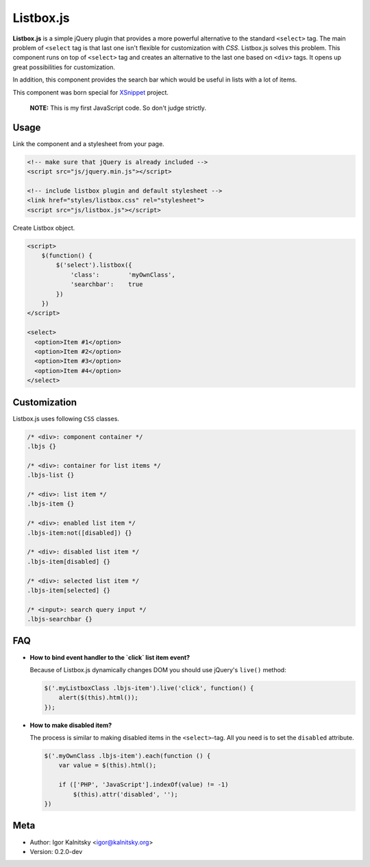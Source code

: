 Listbox.js
==========

.. image:: https://travis-ci.org/ikalnitsky/listbox.js.png?branch=master
    :target: https://travis-ci.org/ikalnitsky/listbox.js


**Listbox.js** is a simple jQuery plugin that provides a more powerful
alternative to the standard ``<select>`` tag. The main problem of ``<select``
tag is that last one isn't flexible for customization with *CSS*. Listbox.js
solves this problem. This component runs on top of ``<select>`` tag and
creates an alternative to the last one based on ``<div>`` tags. It opens up
great possibilities for customization.

In addition, this component provides the search bar which would be useful in
lists with a lot of items.

This component was born special for XSnippet_ project.

    **NOTE:** This is my first JavaScript code. So don't judge strictly.


Usage
-----

Link the component and a stylesheet from your page.

.. code:: html

    <!-- make sure that jQuery is already included -->
    <script src="js/jquery.min.js"></script>

    <!-- include listbox plugin and default stylesheet -->
    <link href="styles/listbox.css" rel="stylesheet">
    <script src="js/listbox.js"></script>


Create Listbox object.

.. code:: html

    <script>
        $(function() {
            $('select').listbox({
                'class':        'myOwnClass',
                'searchbar':    true
            })
        })
    </script>

    <select>
      <option>Item #1</option>
      <option>Item #2</option>
      <option>Item #3</option>
      <option>Item #4</option>
    </select>


Customization
-------------

Listbox.js uses following ``CSS`` classes.

.. code:: css

    /* <div>: component container */
    .lbjs {}

    /* <div>: container for list items */
    .lbjs-list {}

    /* <div>: list item */
    .lbjs-item {}

    /* <div>: enabled list item */
    .lbjs-item:not([disabled]) {}

    /* <div>: disabled list item */
    .lbjs-item[disabled] {}

    /* <div>: selected list item */
    .lbjs-item[selected] {}

    /* <input>: search query input */
    .lbjs-searchbar {}


FAQ
---

- **How to bind event handler to the `click` list item event?**

  Because of Listbox.js dynamically changes DOM you should use jQuery's
  ``live()`` method:

  .. code:: js

      $('.myListboxClass .lbjs-item').live('click', function() {
          alert($(this).html());
      });

- **How to make disabled item?**

  The process is similar to making disabled items in the ``<select>``-tag.
  All you need is to set the ``disabled`` attribute.

  .. code:: js

      $('.myOwnClass .lbjs-item').each(function () {
          var value = $(this).html();

          if (['PHP', 'JavaScript'].indexOf(value) != -1)
              $(this).attr('disabled', '');
      })

Meta
----

* Author: Igor Kalnitsky <igor@kalnitsky.org>
* Version: 0.2.0-dev


.. _XSnippet: http://xsnippet.org/
